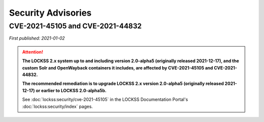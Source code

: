 ===================
Security Advisories
===================

.. _cve-2021-45105:

.. _cve-2021-44832:

---------------------------------
CVE-2021-45105 and CVE-2021-44832
---------------------------------

| *First published: 2021-01-02*

.. attention::

   **The LOCKSS 2.x system up to and including version 2.0-alpha5 (originally released 2021-12-17), and the custom Solr and OpenWayback containers it includes, are affected by CVE-2021-45105 and CVE-2021-44832.**

   **The recommended remediation is to upgrade LOCKSS 2.x version 2.0-alpha5 (originally released 2021-12-17) or earlier to LOCKSS 2.0-alpha5b.**

   See :doc:`lockss:security/cve-2021-45105` in the LOCKSS Documentation Portal's :doc:`lockss:security/index` pages.
